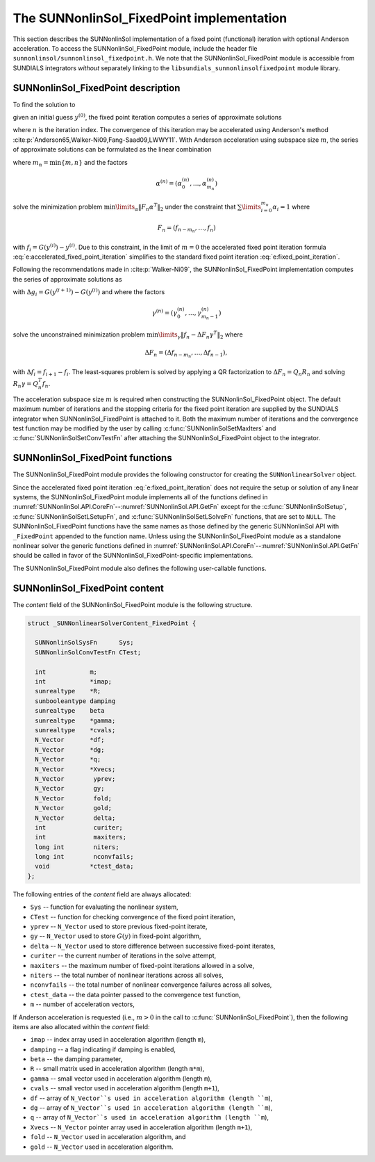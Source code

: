 ..
   Programmer(s): Daniel R. Reynolds @ SMU
   ----------------------------------------------------------------
   SUNDIALS Copyright Start
   Copyright (c) 2002-2024, Lawrence Livermore National Security
   and Southern Methodist University.
   All rights reserved.

   See the top-level LICENSE and NOTICE files for details.

   SPDX-License-Identifier: BSD-3-Clause
   SUNDIALS Copyright End
   ----------------------------------------------------------------

.. _SUNNonlinSol.FixedPoint:

==================================================
The SUNNonlinSol_FixedPoint implementation
==================================================

This section describes the SUNNonlinSol implementation of a fixed point
(functional) iteration with optional Anderson acceleration. To access the
SUNNonlinSol_FixedPoint module, include the header file
``sunnonlinsol/sunnonlinsol_fixedpoint.h``. We note that the
SUNNonlinSol_FixedPoint module is accessible from SUNDIALS integrators
*without* separately linking to the
``libsundials_sunnonlinsolfixedpoint`` module library.


.. _SUNNonlinSol.FixedPoint.Math:

SUNNonlinSol_FixedPoint description
-----------------------------------------------

To find the solution to

.. math::
   G(y) = y \,
   :label: e:fixed_point_sys

given an initial guess :math:`y^{(0)}`, the fixed point iteration
computes a series of approximate solutions

.. math::
   y^{(n+1)} = G(y^{(n)})
   :label: e:fixed_point_iteration

where :math:`n` is the iteration index. The convergence of this
iteration may be accelerated using Anderson's method
:cite:p:`Anderson65,Walker-Ni09,Fang-Saad09,LWWY11`.  With Anderson
acceleration using subspace size :math:`m`, the series of approximate
solutions can be formulated as the linear combination

.. math::
   y^{(n+1)} = \beta \sum_{i=0}^{m_n} \alpha_i^{(n)} G(y^{(n-m_n+i)}) + (1 - \beta) \sum_{i=0}^{m_n} \alpha_i^{(n)} y_{n-m_n+i}
   :label: e:accelerated_fixed_point_iteration

where :math:`m_n = \min{\{m,n\}}` and the factors

.. math::
   \alpha^{(n)} =(\alpha_0^{(n)}, \ldots, \alpha_{m_n}^{(n)})

solve the minimization problem :math:`\min\limits_\alpha  \| F_n \alpha^T
\|_2` under the constraint that :math:`\sum\limits_{i=0}^{m_n} \alpha_i = 1` where

.. math::
   F_{n} = (f_{n-m_n}, \ldots, f_{n})

with :math:`f_i = G(y^{(i)}) - y^{(i)}`. Due to this constraint, in
the limit of :math:`m=0` the accelerated fixed point iteration formula
:eq:`e:accelerated_fixed_point_iteration` simplifies to the standard
fixed point iteration :eq:`e:fixed_point_iteration`.

Following the recommendations made in :cite:p:`Walker-Ni09`, the
SUNNonlinSol_FixedPoint implementation computes the series of
approximate solutions as

.. math::
   y^{(n+1)} = G(y^{(n)})-\sum_{i=0}^{m_n-1} \gamma_i^{(n)} \Delta g_{n-m_n+i} - (1 - \beta) (f(y^{(n)}) - \sum_{i=0}^{m_n-1} \gamma_i^{(n)} \Delta f_{n-m_n+i})
   :label: e:accelerated_fixed_point_iteration_impl

with :math:`\Delta g_i = G(y^{(i+1)}) - G(y^{(i)})` and where the
factors

.. math::
   \gamma^{(n)} =(\gamma_0^{(n)}, \ldots, \gamma_{m_n-1}^{(n)})

solve the unconstrained minimization problem
:math:`\min\limits_\gamma \| f_n - \Delta F_n \gamma^T \|_2` where

.. math::
   \Delta F_{n} = (\Delta f_{n-m_n}, \ldots, \Delta f_{n-1}),

with :math:`\Delta f_i = f_{i+1} - f_i`. The least-squares problem is
solved by applying a QR factorization to :math:`\Delta F_n = Q_n R_n`
and solving  :math:`R_n \gamma = Q_n^T f_n`.

The acceleration subspace size :math:`m` is required when constructing
the SUNNonlinSol_FixedPoint object.  The default maximum number of
iterations and the stopping criteria for the fixed point iteration are
supplied by the SUNDIALS integrator when SUNNonlinSol_FixedPoint
is attached to it.  Both the maximum number of iterations and the
convergence test function may be modified by the user by calling
:c:func:`SUNNonlinSolSetMaxIters` and
:c:func:`SUNNonlinSolSetConvTestFn` after attaching the
SUNNonlinSol_FixedPoint object to the integrator.


.. _SUNNonlinSol.FixedPoint.Functions:

SUNNonlinSol_FixedPoint functions
--------------------------------------------

The SUNNonlinSol_FixedPoint module provides the following constructor
for creating the ``SUNNonlinearSolver`` object.



.. c:function:: SUNNonlinearSolver SUNNonlinSol_FixedPoint(N_Vector y, int m, SUNContext sunctx)

   This creates a ``SUNNonlinearSolver`` object for use with SUNDIALS
   integrators to solve nonlinear systems of the form :math:`G(y) = y`.

   **Arguments:**
      * *y* -- a template for cloning vectors needed within the solver.
      * *m* -- the number of acceleration vectors to use.
      * *sunctx* -- the :c:type:`SUNContext` object (see :numref:`SUNDIALS.SUNContext`)

   **Return value:**
      A SUNNonlinSol object if the constructor exits successfully,
      otherwise it will be ``NULL``.


Since the accelerated fixed point iteration
:eq:`e:fixed_point_iteration` does not require the setup or solution
of any linear systems, the SUNNonlinSol_FixedPoint module implements
all of the functions defined in
:numref:`SUNNonlinSol.API.CoreFn`--:numref:`SUNNonlinSol.API.GetFn`
except for the :c:func:`SUNNonlinSolSetup`,
:c:func:`SUNNonlinSolSetLSetupFn`, and :c:func:`SUNNonlinSolSetLSolveFn`
functions, that are set to ``NULL``. The SUNNonlinSol_FixedPoint
functions have the same names as those defined by the generic
SUNNonlinSol API with ``_FixedPoint`` appended to the function name.
Unless using the SUNNonlinSol_FixedPoint module as a standalone
nonlinear solver the generic functions defined in
:numref:`SUNNonlinSol.API.CoreFn`--:numref:`SUNNonlinSol.API.GetFn`
should be called in favor of the SUNNonlinSol_FixedPoint-specific
implementations.

The SUNNonlinSol_FixedPoint module also defines the following
user-callable functions.



.. c:function:: SUNErrCode SUNNonlinSolGetSysFn_FixedPoint(SUNNonlinearSolver NLS, SUNNonlinSolSysFn *SysFn)

   This returns the fixed-point function that defines the nonlinear system.

   **Arguments:**
      * *NLS* -- a SUNNonlinSol object.
      * *SysFn* -- the function defining the nonlinear system.

   **Return value:**
      * A :c:type:`SUNErrCode`

   **Notes:**
      This function is intended for users that wish to evaluate the
      fixed-point function in a custom convergence test function for
      the SUNNonlinSol_FixedPoint module. We note that
      SUNNonlinSol_FixedPoint will not leverage the results from any user
      calls to *SysFn*.


.. c:function:: SUNErrCode SUNNonlinSolSetDamping_FixedPoint(SUNNonlinearSolver NLS, sunrealtype beta)

   This sets the damping parameter :math:`\beta` to use with Anderson
   acceleration. By default damping is disabled i.e., :math:`\beta = 1.0`.

   **Arguments:**
     * *NLS* -- a SUNNonlinSol object.
     * *beta* -- the damping parameter :math:`0 < \beta \leq 1`.

   **Return value:**
      * A :c:type:`SUNErrCode`

   **Notes:**
      A ``beta`` value should satisfy :math:`0 < \beta < 1` if
      damping is to be used. A value of one or more will disable damping.


.. _SUNNonlinSol.FixedPoint.Content:

SUNNonlinSol_FixedPoint content
----------------------------------------

The *content* field of the SUNNonlinSol_FixedPoint module is the
following structure.

.. code-block:: c

   struct _SUNNonlinearSolverContent_FixedPoint {

     SUNNonlinSolSysFn      Sys;
     SUNNonlinSolConvTestFn CTest;

     int            m;
     int            *imap;
     sunrealtype    *R;
     sunbooleantype damping
     sunrealtype    beta
     sunrealtype    *gamma;
     sunrealtype    *cvals;
     N_Vector       *df;
     N_Vector       *dg;
     N_Vector       *q;
     N_Vector       *Xvecs;
     N_Vector        yprev;
     N_Vector        gy;
     N_Vector        fold;
     N_Vector        gold;
     N_Vector        delta;
     int             curiter;
     int             maxiters;
     long int        niters;
     long int        nconvfails;
     void           *ctest_data;
   };

The following entries of the *content* field are always
allocated:

* ``Sys``        -- function for evaluating the nonlinear system,
* ``CTest``      -- function for checking convergence of the fixed point iteration,
* ``yprev``      -- ``N_Vector`` used to store previous fixed-point iterate,
* ``gy``         -- ``N_Vector`` used to store :math:`G(y)` in fixed-point algorithm,
* ``delta``      -- ``N_Vector`` used to store difference between successive fixed-point iterates,
* ``curiter``    -- the current number of iterations in the solve attempt,
* ``maxiters``   -- the maximum number of fixed-point iterations allowed in
  a solve,
* ``niters``     -- the total number of nonlinear iterations across all
  solves,
* ``nconvfails`` -- the total number of nonlinear convergence failures across all solves,
* ``ctest_data`` -- the data pointer passed to the convergence test function,
* ``m``          -- number of acceleration vectors,

If Anderson acceleration is requested (i.e., :math:`m>0` in the call
to :c:func:`SUNNonlinSol_FixedPoint`), then the following items are also
allocated within the *content* field:

* ``imap``    -- index array used in acceleration algorithm (length ``m``),
* ``damping`` -- a flag indicating if damping is enabled,
* ``beta``    -- the damping parameter,
* ``R``       -- small matrix used in acceleration algorithm (length ``m*m``),
* ``gamma``   -- small vector used in acceleration algorithm (length ``m``),
* ``cvals``   -- small vector used in acceleration algorithm (length ``m+1``),
* ``df``      -- array of ``N_Vector``s used in acceleration algorithm (length ``m``),
* ``dg``      -- array of ``N_Vector``s used in acceleration algorithm (length ``m``),
* ``q``       -- array of ``N_Vector``s used in acceleration algorithm (length ``m``),
* ``Xvecs``   -- ``N_Vector`` pointer array used in acceleration algorithm (length ``m+1``),
* ``fold``    -- ``N_Vector`` used in acceleration algorithm, and
* ``gold``    -- ``N_Vector`` used in acceleration algorithm.

